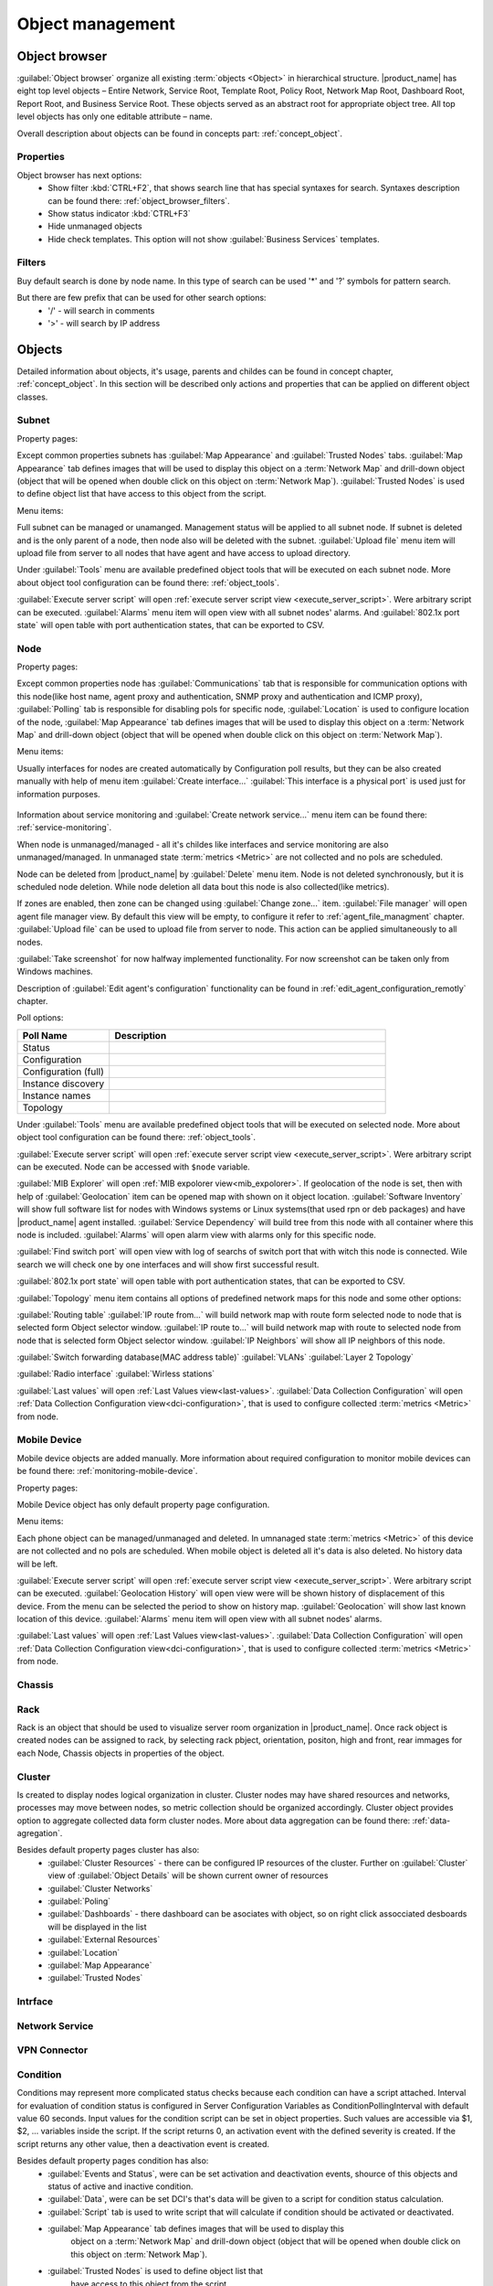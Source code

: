 .. _object-management:


#################
Object management
#################

Object browser
==============

:guilabel:`Object browser` organize all existing :term:`objects <Object>` in 
hierarchical structure. |product_name| has eight top level objects – Entire Network, 
Service Root, Template Root, Policy Root, Network Map Root, Dashboard Root, 
Report Root, and Business Service Root. These objects served as an abstract 
root for appropriate object tree. All top level objects has only one editable 
attribute – name. 

Overall description about objects can be found in concepts part: :ref:`concept_object`.

Properties
----------

Object browser has next options:
 - Show filter :kbd:`CTRL+F2`, that shows search line that has special syntaxes 
   for search. Syntaxes description can be found there: :ref:`object_browser_filters`.
 - Show status indicator :kbd:`CTRL+F3`
 - Hide unmanaged objects
 - Hide check templates. This option will not show :guilabel:`Business Services` 
   templates. 

 
.. _object_browser_filters:
 
Filters
-------

Buy default search is done by node name. In this type of search can be used
'*' and '?' symbols for pattern search. 

But there are few prefix that can be used for other search options:
 - '/' - will search in comments
 - '>' - will search by IP address

Objects
=======

Detailed information about objects, it's usage, parents and childes can be found in 
concept chapter, :ref:`concept_object`. In this section will be described only actions and 
properties that can be applied on different object classes. 

Subnet
------

Property pages:

Except common properties subnets has :guilabel:`Map Appearance` and :guilabel:`Trusted Nodes` 
tabs. :guilabel:`Map Appearance` tab defines images that will be used to display this 
object on a :term:`Network Map` and drill-down object (object that will be opened when double 
click on this object on :term:`Network Map`). :guilabel:`Trusted Nodes` is used to define object list that 
have access to this object from the script. 

Menu items:

Full subnet can be managed or unamanged. Management status will be applied to all subnet node. 
If subnet is deleted and is the only parent of a node, then node also will be deleted with 
the subnet. :guilabel:`Upload file` menu item will upload file from server to all nodes 
that have agent and have access to upload directory. 

Under :guilabel:`Tools` menu are available predefined object tools that will be 
executed on each subnet node. More about object tool configuration can be found
there: :ref:`object_tools`.

:guilabel:`Execute server script` will open 
:ref:`execute server script view <execute_server_script>`. Were arbitrary script can be executed. 
:guilabel:`Alarms` menu item will open view with all subnet nodes' alarms. And 
:guilabel:`802.1x port state` will open table with port authentication states, that can be 
exported to CSV.

Node
----

Property pages:

Except common properties node has :guilabel:`Communications` tab that is responsible 
for communication options with this node(like host name, agent proxy and authentication, 
SNMP proxy and authentication and ICMP proxy), :guilabel:`Polling` tab is responsible 
for disabling pols for specific node, :guilabel:`Location` is used to configure location
of the node, :guilabel:`Map Appearance` tab defines images that will be used to display this 
object on a :term:`Network Map` and drill-down object (object that will be opened when double 
click on this object on :term:`Network Map`).

Menu items:

Usually interfaces for nodes are created automatically by Configuration poll results, 
but they can be also created manually with help of menu item :guilabel:`Create interface...` 
:guilabel:`This interface is a physical port` is used just for information purposes. 

.. figure:: _images/create_interface.png

Information about service monitoring and :guilabel:`Create network service...` menu item 
can be found there: :ref:`service-monitoring`.

When node is unmanaged/managed - all it's childes like interfaces and service monitoring 
are also unmanaged/managed. In unmanaged state :term:`metrics <Metric>` are not 
collected and no pols are scheduled. 

Node can be deleted from |product_name| by :guilabel:`Delete` menu item. Node is not deleted synchronously, 
but it is scheduled node deletion. While node deletion all data bout this node is 
also collected(like metrics).

If zones are enabled, then zone can be changed using :guilabel:`Change zone...` item.  
:guilabel:`File manager` will open agent file manager view. By default 
this view will be empty, to configure it refer to :ref:`agent_file_managment` chapter.
:guilabel:`Upload file` can be used to upload file from server to node. This action can be 
applied simultaneously to all nodes. 

:guilabel:`Take screenshot` for now halfway implemented functionality. For now screenshot can 
be taken only from Windows machines. 

Description of :guilabel:`Edit agent's configuration` functionality can be found in :ref:`edit_agent_configuration_remotly` 
chapter. 

Poll options:


.. list-table::
   :header-rows: 1
   :widths: 25 75
   
   * - Poll Name
     - Description
   * - Status 
     - 
   * - Configuration
     - 
   * - Configuration (full)
     - 
   * - Instance discovery 
     - 
   * - Instance names
     - 
   * - Topology
     - 
     
Under :guilabel:`Tools` menu are available predefined object tools that will be 
executed on selected node. More about object tool configuration can be found
there: :ref:`object_tools`.

:guilabel:`Execute server script` will open 
:ref:`execute server script view <execute_server_script>`. Were arbitrary script 
can be executed. Node can be accessed with ``$node`` variable. 

:guilabel:`MIB Explorer` will open :ref:`MIB expolorer view<mib_expolorer>`. If 
geolocation of the node is set, then with help of :guilabel:`Geolocation` item can be 
opened map with shown on it object location. :guilabel:`Software Inventory` will show 
full software list for nodes with Windows systems or Linux systems(that used rpn or deb 
packages) and have |product_name| agent installed. :guilabel:`Service Dependency` will build 
tree from this node with all container where this node is included. :guilabel:`Alarms` 
will open alarm view with alarms only for this specific node. 

:guilabel:`Find switch port` will open view with log of searchs of switch port that 
with witch this node is connected. Wile search we will check one by one interfaces 
and will show first successful result. 

:guilabel:`802.1x port state` will open table with port authentication states, that can be 
exported to CSV.

:guilabel:`Topology` menu item contains all options of predefined network maps for this
node and some other options:

:guilabel:`Routing table` 
:guilabel:`IP route from...` will build network map with route form selected node to 
node that is selected form Object selector window. 
:guilabel:`IP route to...` will build network map with route to selected node from 
node that is selected form Object selector window. 
:guilabel:`IP Neighbors` will show all IP neighbors of this node. 

:guilabel:`Switch forwarding database(MAC address table)`
:guilabel:`VLANs`
:guilabel:`Layer 2 Topology`

:guilabel:`Radio interface`
:guilabel:`Wirless stations`

:guilabel:`Last values` will open :ref:`Last Values view<last-values>`. 
:guilabel:`Data Collection Configuration` will open 
:ref:`Data Collection Configuration view<dci-configuration>`, that is used 
to configure collected :term:`metrics <Metric>` from node. 

Mobile Device
-------------

Mobile device objects are added manually. More information about required 
configuration to monitor mobile devices can be found there: :ref:`monitoring-mobile-device`.

Property pages:

Mobile Device object has only default property page configuration. 

Menu items:

Each phone object can be managed/unmanaged and deleted. In umnanaged state 
:term:`metrics <Metric>` of this device are not collected and no pols are scheduled. 
When mobile object is deleted all it's data is also deleted. No history data will 
be left. 

:guilabel:`Execute server script` will open 
:ref:`execute server script view <execute_server_script>`. Were arbitrary script can be executed. 
:guilabel:`Geolocation History` will open view were will be shown history of displacement 
of this device. From the menu can be selected the period to show on history map. 
:guilabel:`Geolocation` will show last known location of this device. 
:guilabel:`Alarms` menu item will open view with all subnet nodes' alarms.

:guilabel:`Last values` will open :ref:`Last Values view<last-values>`. 
:guilabel:`Data Collection Configuration` will open 
:ref:`Data Collection Configuration view<dci-configuration>`, that is used 
to configure collected :term:`metrics <Metric>` from node. 

Chassis
-------

Rack
----

Rack is an object that should be used to visualize server room organization in |product_name|. Once rack object is created nodes can be assigned to rack, by selecting 
rack pbject, orientation, positon, high and front, rear immages for each Node, 
Chassis objects in properties of the object.

Cluster
-------

Is created to display nodes logical organization in cluster. Cluster nodes may have 
shared resources and networks, processes may move between nodes, so metric collection should 
be organized accordingly. Cluster object provides option to aggregate collected data form 
cluster nodes. More about data aggregation can be found there: :ref:`data-agregation`.

Besides default property pages cluster has also:
 - :guilabel:`Cluster Resources` - there can be configured IP resources of the cluster. Further on :guilabel:`Cluster` view of :guilabel:`Object Details` will be shown current owner of resources
 - :guilabel:`Cluster Networks`
 - :guilabel:`Poling`
 - :guilabel:`Dashboards` - there dashboard can be asociates with object, so on right click assocciated desboards will be displayed in the list
 - :guilabel:`External Resources`
 - :guilabel:`Location`
 - :guilabel:`Map Appearance`
 - :guilabel:`Trusted Nodes`

Intrface
--------

Network Service
---------------

VPN Connector
-------------


Condition
---------

Conditions may represent more complicated status checks because each condition can have a script attached. 
Interval for evaluation of condition status is configured in Server Configuration Variables as 
ConditionPollingInterval with default value 60 seconds. Input values for the condition script 
can be set in object properties. Such values are accessible via $1, $2, ... variables inside the 
script. If the script returns 0, an activation event with the defined severity is created. 
If the script returns any other value, then a deactivation event is created.

Besides default property pages condition has also:
   - :guilabel:`Events and Status`, were can be set activation and deactivation events, 
     shource of this objects and status of active and inactive condition.
   - :guilabel:`Data`, were can be set DCI's that's data will be given to a script for 
     condition status calculation. 
   - :guilabel:`Script` tab is used to write script that will calculate if condition should 
     be activated or deactivated.
   - :guilabel:`Map Appearance` tab defines images that will be used to display this 
      object on a :term:`Network Map` and drill-down object (object that will be opened when double 
      click on this object on :term:`Network Map`). 
   - :guilabel:`Trusted Nodes` is used to define object list that 
      have access to this object from the script. 
     
Menu items:

Condition can be manged\unmanaged. If condition is unmanaged, evaluation of condition is 
not run. Condition can be deleted. 

Container
---------

Containers can be created in Infrastructure Services tree. Existing nodes and 
subnets can be added to containers by using Bind operation, and removed by using 
Unbind operation. New nodes, conditions, clusters, containers, mobile devices and racks can also 
be created. They can be created using required menu item of container under witch this object should 
appear. Containers and nodes inside them can be moved by :guilabel:`Move to another container` menu 
item or using drag&drop. 

Besides default property pages condition has also:
   - :guilabel:`Automatic bind` about this functionality can be found :ref:`there<automatic-bind>`
   - :guilabel:`Location`  is used to configure location of the node
   - :guilabel:`Map Appearance` tab defines images that will be used to display this 
      object on a :term:`Network Map` and drill-down object (object that will be opened when double 
click on this object on :term:`Network Map`). 
   - :guilabel:`Trusted Nodes` is used to define object list that 
      have access to this object from the script. 

Menu items:

There are special menu item for each object that can be created in container. Objects 
like rack, container, mobile device, cluster are manually created objects. Node can be 
manually created or found by network discovery. In case if it is required to add  
already existing object to container use :guilabel:`Bind...` menu item. To remove node 
from container, but do not delete it use :guilabel:`Unbind...` menu item. 

Using :guilabel:`Manage`/:guilabel:`Unmanage` all nodes will be managed/unmanaged under 
container. Container can be deleted. If deleted container was the only one parent of 
the object, then this object will be also deleted. :guilabel:`Upload file...` will 
upload file from server to all nodes under container, same as each tool under 
:guilabel:`Tools` menu item will be executed on each node. 

:guilabel:`Execute server script`   will open 
:ref:`execute server script view <execute_server_script>`. Were arbitrary script can 
be executed. :guilabel:`Geolocation` will show location of container on geographic map. 

:guilabel:`Alarms` will open alarm view with all active alarms for all children of this 
container. 
:guilabel:`802.1x port state` will open table with port authentication states of all 
devices that are under this container. This information can be exported to CSV.

.. _automatic-bind:

Automatic bind option
~~~~~~~~~~~~~~~~~~~~~

For each container can be configured automatic binding rules. This can be done in 
:guilabel:`Automatic Bind Rules` tab of container properties. 

..figure:: _images/automatic_bind_rules.png

There can be defined if script should be used for automatic binding, if script
should be used for node unbinding and can be written script it selves. 

This script will be executed each configuration poll of each node. 

Common object properties
========================

General
-------

Each object has :guilabel:`General` tab in properties. There can be checked object 
class and ID, and changed object name. Each object has unique ID in the system. 
Object can be accessed by this ID. 


Custom attributes
-----------------

Every object can have custom attributes defined either by user or integrated application 
via |product_name| API. Custom attributes distinguished by names (an attribute name can contain up 
to 127 printable characters), and have string values of unlimited length. However, if you wish 
to access custom attributes in :term:`NXSL` scripts as properties of node object, you should name them 
conforming to NXSL identifier naming constraints. To create or change value of custom attribute 
manually, right-click object in |product_name| console, and select :menuselection:`Properties --> Custom Attributes tab`.

.. figure:: _images/object_custom_attributes.png



Status calculation
------------------

Each object has it's own status calculation properties. By default status is calculated  
based on polling results, status of underlying objects, associated alarms and 
status :term:`DCIs<DCI>`. But there can be used different options of status calculation. 

Status calculation has two configuration parts: 

   - status propagation - the way how status form object is pushed to upper objects;
   - status calculation - the way how object is calculating it's status based on statuses propagated by children objects. Once child object status is calculated most critical status is taken from status of underlying objects, associated alarms and status :term:`DCIs<DCI>`.

.. figure:: _images/object_status_calculation.png

For status propagation are available next options:
  - Default - will take global configuration parameter (unchanged by default)
  - Unchanged - will propagate status value without changes
  - Fixed value: Normal, Warning, Minor, Major, Fixed - always will return fixed selected status
  - Relative with offset - will add or remove some number for 
  - Severity based - will convert current status based on user configured status mapping table
  
For status calculation are available next options:
  - Default - will take global configuration parameter (most critical by default)
  - Most critical - Most critical status will be taken 
  - Single threshold (%) - Percentage of objects that should be in status to change status of object
  - Multiple thresholds - Same as previous but threshold is set for each status
  
Example of threshold status calculation
~~~~~~~~~~~~~~~~~~~~~~~~~~~~~~~~~~~~~~~

.. figure:: _images/object_status_threshold_example.png


Statuses of nodes in table:


.. list-table::
   :header-rows: 1
   :stub-columns: 1
   :widths: 25 25 25 25 25 25
   

   * - 
     - Normal
     - Warning
     - Minor
     - Major
     - Critical
   * - Node 1
     - 1
     - 0
     - 0
     - 0
     - 0
   * - Node 2
     - 1
     - 1
     - 1
     - 1
     - 1
   * - Node 3
     - 1
     - 1
     - 0
     - 0
     - 0
   * - Node 4
     - 1
     - 1
     - 1
     - 0
     - 0
   
If "Single threshold (%)" option is selected and configuration is next:
 - 75% 
 
In this case status of container will be Warning, as 3/4 of nodes have Warning status or worse. 

If "Multiple thresholds" is selected and configuration is next: 
 - Warning 80
 - Minor 50
 - Major 25
 - Critical 35
 
In this case status of Container will be Major as bot thresholds for Minor and Major are reached and most critical from them is taken. 


Comments
--------

Each object in :guilabel:`Object Tree` can have comment. Comment can be set in 
Properties of the object. 

.. figure:: _images/object_comments.png


Access control
--------------

Object access rights controls access to |product_name| objects. Permissions given to an
object inherited by all child objects, unless specifically blocked by turning
off :guilabel:`Inherit access rights from parent object(s)` option in object's
access control properties. Permissions given at different levels of the object
tree summarize to form effective user rights for the object.

.. figure:: _images/object_acess_rights.png
   :scale: 65%

The following object access rights can be granted:

.. list-table::
   :header-rows: 1
   :widths: 25 75

   * - Access Right
     - Description
   * - Access control
     - Modify access control list for this object. Please note that user with
       this access right can grant any other access rights to own account.
   * - Acknowledge alarms
     - Acknowledge alarms with this object as source.
   * - Control
     - For node objects, execute object tools of type :guilabel:`Remote
       Command`.
   * - Create child objects
     - Create child objects (or bind existing) under this object.
   * - Create helpdesk tickets
     - Create ticket in external helpdesk system 
   * - Delete
     - Delete this object.
   * - Modify
     - Modify object's properties (except access control).
   * - Push data
     - Push data for DCIs on this object.
   * - Read
     - View object in the tree and read it's information. For node objects,
       read access allows to view collected DCI data.
   * - Send events
     - Send events on behalf of this object.
   * - Terminate alarms
     - Terminate alarms with this object as source.
   * - View alarms
     - View alarms with this object as source.
   * - Download file
     - Allow user to download files from this node(from paths defined by filemng subagent). This access right is check also when download or tail of file is done from object tools. 
   * - Upload file
     - Allow user to upload files to this node(from paths defined by filemng subagent)
   * - Manage files
     - Allow user to move, rename, delete files from this node(from paths defined by filemng subagent)



Object Details
==============

Object details view provides main information about object. Each object has 
:guilabel:`Overview` tab that gisplays general information about object
(like: ID, GUID, Class, and status of the object) and :guilabel:`Comments`. 

Subnet
------


.. _object_tools:

Object Tools
============

There can be created tools that will be executed on objects. Tools can be managed
in "Object Tools" view. Tools are shown under "Tools" item of node menu.
There are some :ref:`predefined object tools<object_tools_predefined>`:

.. figure:: _images/object_tools.png
   :scale: 65%

If object tool should be removed for some time it can be just disabled and then 
enabled when required. When object tool is disabled it is not shown under "Tools"
item of node menu. There is also common option to set image for each object tool in 
the tool properties. 

Tool can have :ref:`input fields<object_tools_input_fields>`, 
:ref:`filder depending on execution object<object_tools_filter>`,
:ref:`macro substitution<object_tools_macro>` and 
:ref:`personal access control configuration<object_tools_access_control>`. 


Object tool types
-----------------

Internal
~~~~~~~~

Commands that are defined in :term:`Management Console`. The only command available for now is :guilabel:`Wakeup node`. 

.. _object_tool-agent-command:

Agent Command
~~~~~~~~~~~~~

This tool will execute command on an agent node and will show it's output if 
:guilabel:`Command generates output` option will be enabled. 

.. figure:: _images/obj_tool_agent_command.png
   :scale: 65%
   
.. list-table::
   :widths: 30 70
   :header-rows: 1
   
   * - Field name
     - Description
   * - Name
     - Name that will be shown in node menu. Submenu can be created with "->" notation. 
   * - Description
     - Description is shown in "Object Tools" view. Should be used to describe tool purpose.
   * - Command
     - Command name that should be executed on a agent node, this command should be 
       defined in agent's config. To this command can be given parameters in format:
       ``commandName param1 param2 param3...``
   * - Command generated output
     - If this option is selected, then on command execution will be opened window with it's output. 
   * - This tool requires confirmation before execution 
     - If chosen, before execution of tool will be shown Yes/No pop-up with text from "Confirmation message" field.
   * - Confirmation message
     - Can be set the message that will be shown in confirmation pop-up. 
   * - Show this tool in node commands
     - If this option is selected, then this tool will be shown for applicable nodes 
       on :guilabel:`Object Details` view as node command. 
   * - Command name
     - This will be shown as a name of the command.
   * - Command short name
     - Is used when usual name is too long for display.
   * - Disable Object Tool
     - If chosen, tool is not shown in node menu. 

SNMP Table
~~~~~~~~~~

:guilabel:`SNMP Table` is used to get SNMP table from node on which it is executed 
and then show results in the table form. 

.. figure:: _images/obj_tool_snmp_table.png
   :scale: 65%
   
.. list-table::
   :widths: 30 70
   :header-rows: 1
   
   * - Field name
     - Description
   * - Name
     - Name that will be shown in node menu. Submenu can be created with "->" notation. 
   * - Description
     - Description is shown in "Object Tools" view. Should be used to describe tool purpose.
   * - Title
     - Title of view where table will be shown.
   * - Use as index for second and subsequent columns OID suffix of first column
     - This option defines that as suffix for columns OID's to match lines will be used suffix of columns OID
   * - Use as index for second and subsequent columns Value of first column
     - This option defines that as suffix for columns OID's to match lines will be used value of columns OID
   * - This tool requires confirmation before execution 
     - If chosen, before execution of tool will be shown Yes/No pop-up with text from "Confirmation message" field.
   * - Confirmation message
     - Can be set the message that will be shown in confirmation pop-up. 
   * - Show this tool in node commands
     - If this option is selected, then this tool will be shown for applicable nodes 
       on :guilabel:`Object Details` view as node command. 
   * - Command name
     - This will be shown as a name of the command.
   * - Command short name
     - Is used when usual name is too long for display.
   * - Disable Object Tool
     - If chosen, tool is not shown in node menu. 

Agent Table
~~~~~~~~~~~

:guilabel:`Agent Table` is used to get agent list from node on which it is executed 
and then show results in the table form. 

.. figure:: _images/obj_tool_agent_table.png
   :scale: 65%
   
.. list-table::
   :widths: 30 70
   :header-rows: 1
   
   * - Field name
     - Description
   * - Name
     - Name that will be shown in node menu. Submenu can be created with "->" notation. 
   * - Description
     - Description is shown in "Object Tools" view. Should be used to describe tool purpose.
   * - Title
     - Title of view where table will be shown.
   * - Parameter
     - Name of list
   * - Regular expression
     - Regular expression that will parse each line of list to separate it on columns defined in :guilabel:`Columns` tab.
   * - This tool requires confirmation before execution 
     - If chosen, before execution of tool will be shown Yes/No pop-up with text from "Confirmation message" field.
   * - Confirmation message
     - Can be set the message that will be shown in confirmation pop-up. 
   * - Show this tool in node commands
     - If this option is selected, then this tool will be shown for applicable nodes 
       on :guilabel:`Object Details` view as node command. 
   * - Command name
     - This will be shown as a name of the command.
   * - Command short name
     - Is used when usual name is too long for display.
   * - Disable Object Tool
     - If chosen, tool is not shown in node menu. 

URL
~~~

:guilabel:`URL` tool opens URL in web browser. 

.. figure:: _images/obj_tool_url.png
   :scale: 65%
  
.. list-table::
   :widths: 30 70
   :header-rows: 1
   
   * - Field name
     - Description
   * - Name
     - Name that will be shown in node menu. Submenu can be created with "->" notation. 
   * - Description
     - Description is shown in "Object Tools" view. Should be used to describe tool purpose.
   * - URL
     - URL that should be passed to browser to be opened.
   * - This tool requires confirmation before execution 
     - If chosen, before execution of tool will be shown Yes/No pop-up with text from "Confirmation message" field.
   * - Confirmation message
     - Can be set the message that will be shown in confirmation pop-up. 
   * - Show this tool in node commands
     - If this option is selected, then this tool will be shown for applicable nodes 
       on :guilabel:`Object Details` view as node command. 
   * - Command name
     - This will be shown as a name of the command.
   * - Command short name
     - Is used when usual name is too long for display.
   * - Disable Object Tool
     - If chosen, tool is not shown in node menu. 
     

Local Command
~~~~~~~~~~~~~

:guilabel:`Local Command` tool will execute command on the local node and will show it's output if 
:guilabel:`Command generates output` option will be enabled. 

This tool type is not visible from Web Console as there is not possible 
to execute command on web page receiver's machine. 

.. figure:: _images/obj_tool_local_command.png
   :scale: 65%
   
.. list-table::
   :widths: 30 70
   :header-rows: 1
   
   * - Field name
     - Description
   * - Name
     - Name that will be shown in node menu. Submenu can be created with "->" notation. 
   * - Description
     - Description is shown in "Object Tools" view. Should be used to describe tool purpose.
   * - Command
     - Command that should be executed on a local machine
   * - Command generated output
     - If this option is selected, then on command execution will be opened window with it's output. 
   * - This tool requires confirmation before execution 
     - If chosen, before execution of tool will be shown Yes/No pop-up with text from "Confirmation message" field.
   * - Confirmation message
     - Can be set the message that will be shown in confirmation pop-up. 
   * - Show this tool in node commands
     - If this option is selected, then this tool will be shown for applicable nodes 
       on :guilabel:`Object Details` view as node command. 
   * - Command name
     - This will be shown as a name of the command.
   * - Command short name
     - Is used when usual name is too long for display.
   * - Disable Object Tool
     - If chosen, tool is not shown in node menu. 

Server Command
~~~~~~~~~~~~~~

:guilabel:`Server command` tool can be used to execute command on a server. 

.. figure:: _images/obj_tool_server_command.png
   :scale: 65%

.. list-table::
   :widths: 30 70
   :header-rows: 1
 
   * - Field name
     - Description
   * - Name
     - Name that will be shown in node menu. Submenu can be created with "->" notation. 
   * - Description
     - Description is shown in "Object Tools" view. Should be used to describe tool purpose.
   * - Command
     - Command that should be executed on a server
   * - Command generated output
     - ***Not yet implemented for server actions***
   * - This tool requires confirmation before execution 
     - If chosen, before execution of tool will be shown Yes/No pop-up with text from "Confirmation message" field.
   * - Confirmation message
     - Can be set the message that will be shown in confirmation pop-up. 
   * - Show this tool in node commands
     - If this option is selected, then this tool will be shown for applicable nodes 
       on :guilabel:`Object Details` view as node command. 
   * - Command name
     - This will be shown as a name of the command.
   * - Command short name
     - Is used when usual name is too long for display.
   * - Disable Object Tool
     - If chosen, tool is not shown in node menu. 
     
   
Download File
~~~~~~~~~~~~~

:guilabel:`Download file` tool can be used to monitor agent logs. This tool will retrieve 
the content of the file from agent. 

.. figure:: _images/obj_tool_get_file.png
   :scale: 65%

   
.. list-table::
   :widths: 30 70
   :header-rows: 1
 
   * - Field name
     - Description
   * - Name
     - Name that will be shown in node menu. Submenu can be created with "->" notation.
   * - Description
     - Description is shown in "Object Tools" view. Should be used to describe tool purpose.
   * - Remote File Name
     - Name of file that will be retrieved. In Windows systems should be with double back slash as a separator(C:\\\\log\\\\log.log). Can be used `strftime(3C) <http://www.unix.com/man-page/opensolaris/3c/strftime/>`_ macros    
   * - Limit initial download size
     - Limits the size of download file. If is set not to 500 tool will retrieve last 500 bytes of requested file. If is set to 0,  then will retrieve full file.
   * - Follow file changes
     - If chosen, "File View" will be updated when file will be populated with new data. 
   * - This tool requires confirmation before execution 
     - If chosen, before execution of tool will be shown Yes/No pop-up with text from "Confirmation message" field.
   * - Confirmation message
     - Can be set the message that will be shown in confirmation pop-up. 
   * - Show this tool in node commands
     - If this option is selected, then this tool will be shown for applicable nodes 
       on :guilabel:`Object Details` view as node command. 
   * - Command name
     - This will be shown as a name of the command.
   * - Command short name
     - Is used when usual name is too long for display.
   * - Disable Object Tool
     - If chosen, tool is not shown in node menu. 
     
   
Server Script
~~~~~~~~~~~~~

:guilabel:`Server Script` tool can be used to execute NXSL script form :guilabel:`Script Librarry`. 
This fool provide full renge of capabilities that are available thought NXSL scripting.

.. figure:: _images/obj_tool_script.png
   :scale: 65%

   
.. list-table::
   :widths: 30 70
   :header-rows: 1
 
   * - Field name
     - Description
   * - Name
     - Name that will be shown in node menu. Submenu can be created with "->" notation.
   * - Description
     - Description is shown in "Object Tools" view. Should be used to describe tool purpose.
   * - Script
     - Name of the script from the :guilabel:`Script Library`
   * - Command generates output
     - If chosen, new window with script execution result will be opened. 
   * - This tool requires confirmation before execution 
     - If chosen, before execution of tool will be shown Yes/No pop-up with text from "Confirmation message" field.
   * - Confirmation message
     - Can be set the message that will be shown in confirmation pop-up. 
   * - Show this tool in node commands
     - If this option is selected, then this tool will be shown for applicable nodes 
       on :guilabel:`Object Details` view as node command. 
   * - Command name
     - This will be shown as a name of the command.
   * - Command short name
     - Is used when usual name is too long for display.
   * - Disable Object Tool
     - If chosen, tool is not shown in node menu. 
     
     
     
.. _object_tools_macro:
     
Macro Substitution
------------------

Action, file download, local command, and URL tool types allows macro substitution. Any string starting with percent sign considered macro name and is expanded.
The following macros recognized:

.. list-table::
   :header-rows: 1
   :class: longtable

   * - Macro
     - Description
   * - ``%a``
     - IP address of event source object.
   * - ``%g``
     - Globally unique identifier (GUID) of event source object.
   * - ``%i``
     - Unique ID of event source object in hexadecimal form. Always prefixed
       with 0x and contains exactly 8 digits (for example 0x000029AC).
   * - ``%I``
     - Unique ID of event source object in decimal form.
   * - ``%n``
     - Name of event source object.
   * - ``%U``
     - User name of executer
   * - ``%v``
     - |product_name| server's version.
   * - ``%[name]``
     - Value returned by script. You should specify name of the script from script library.
   * - ``%{name}``
     - Value of custom attribute.
   * - ``%(name)``
     - Value of input field.
   * - ``%<name>``
     - Parameter with given name.
   * - ``%%``
     - Insert ``%`` character.

If object tool called from alarm's pop-up menu the following additional macros are available:

.. list-table::
   :header-rows: 1
   :class: longtable

   * - Macro
     - Description
   * - ``%A``
     - Alarm's text (can be used only in actions to put text of alarm from the
       same event processing policy rule).
   * - ``%c``
     - Event's code.
   * - ``%m``
     - Event's message text (meaningless in event template).
   * - ``%N``
     - Event's name.
   * - ``%s``
     - Event's severity code as number. Possible values are:
         - 0 - :guilabel:`Normal`
         - 1 - :guilabel:`Warning`
         - 2 - :guilabel:`Minor`
         - 3 - :guilabel:`Major`
         - 4 - :guilabel:`Critical`
   * - ``%S``
     - Event's severity code as text.
   * - ``%y``
     - Alarm state as number. Possible values are:
         - 0 - :guilabel:`Outstanding`
         - 1 - :guilabel:`Acknowledged`
         - 2 - :guilabel:`Resolved`
         - 3 - :guilabel:`Terminated`
   * - ``%Y``
     - Alarm's id.
     
:guilabel:`Internal object tool` is special case of object tools. 
Macro expansions not performed for :guilabel:`Internal object tools`. 
          
For any unknown macro name system will try to read custom attribute 
with given name (attribute search is case sensitive). If attribute 
with given name not found, empty string will be inserted.

Properties
----------

.. _object_tools_filter:

Filter
~~~~~~

Filters are used to chose on witch nodes to show object tool. 
There are 5 types of filtering. Show object tool:

  1. if agent available on a node
  2. if node supports SNMP
  3. if node SNMP OID matches with provided string
  4. if nodes OS matches provided comma separated regular expression list
  5. if provided :term:`template <Template>` name matches provided comma separated regular expression list

.. figure:: _images/obj_tool_filter.png

.. _object_tools_access_control:

Access Control
~~~~~~~~~~~~~~

In :guilabel:`Access Control` tab can be defined witch users or groups can 
execute this action. If no list will be empty - only administrator will be able 
to execute this action. 

.. figure:: _images/obj_tool_access_control.png

Columns
~~~~~~~

:guilabel:`Columns` tab is used only for :guilabel:`Agent Table` and 
:guilabel:`SNMP Table` object tool types. 

For :guilabel:`SNMP Table` it describes name and type of matching OID from 
response message. 


.. figure:: _images/obj_tool_columns1.png

.. figure:: _images/obj_tool_columns2.png

.. _object_tools_input_fields:

Input fields
~~~~~~~~~~~~

There is option to add input fields for object tool commands. This fields are defined on the
:guilabel:`Input fields` view and added to command in ``%(name)`` format. More about formats 
can be found in :ref:`object_tools_macro` chapter.

Input field can be one of this types:

    - Text
    - Password
    - Number

.. figure:: _images/object_tools_input_fields.png

.. _object_tools_predefined: 

Predefined Object Tools
-----------------------

|product_name| is deviled with some predefined Object Tools. There is full list of them:

.. list-table::
   :widths: 35 25 70 30
   :header-rows: 1
 
   * - Name
     - Type
     - Description
     - Filter
   * - :menuselection:`&Connect-->Open &web browser`
     - URL
     - Open embedded web browser to node
     - 
   * - :menuselection:`&Connect->Open &web browser (HTTPS)`
     - URL
     - Open embedded web browser to node using HTTPS
     - 
   * - :menuselection:`&Info->&Agent->&Subagent list`
     - Agent Table
     - Show list of loaded subagents
     - |product_name| agent should be available
   * - :menuselection:`&Info->&Agent->Configured &ICMP targets`
     - Agent Table
     - Show list of actions supported by agent
     - |product_name| agent should be available
   * - :menuselection:`&Info->&Agent->Supported &actions`
     - Agent Table
     - Show list of actions supported by agent
     - |product_name| agent should be available
   * - :menuselection:`&Info->&Agent->Supported &lists`
     - Agent Table
     - Show list of lists supported by agent
     - |product_name| agent should be available
   * - :menuselection:`&Info->&Agent->Supported &parameters`
     - Agent Table
     - Show list of parameters supported by agent
     - |product_name| agent should be available
   * - :menuselection:`&Info->&Process list`
     - Agent Table
     - Show list of currently running processes
     - |product_name| agent should be available
   * - :menuselection:`&Info->&Routing table (SNMP)`
     - SNMP Table
     - Show IP routing table
     - |product_name| should support SNMP
   * - :menuselection:`&Info->&Switch forwarding database (FDB)`
     - SNMP Table
     - Show switch forwarding database
     - |product_name| should support SNMP
   * - :menuselection:`&Info->Active &user sessions`
     - Agent Table
     - Show list of active user sessions
     - |product_name| agent should be available
   * - :menuselection:`&Info->AR&P cache (Agent)`
     - Agent Table
     - Show ARP cache
     - |product_name| agent should be available
   * - :menuselection:`&Info->Topology table (CDP)`
     - SNMP Table
     - Show topology table (CDP)
     - |product_name| should support SNMP
   * - :menuselection:`&Info->Topology table (LLDP)`
     - SNMP Table
     - Show topology table (LLDP)
     - |product_name| should support SNMP
   * - :menuselection:`&Info->Topology table (Nortel)`
     - SNMP Table
     - Show topology table (Nortel protocol)
     - |product_name| should support SNMP
   * - :menuselection:`&Restart system`
     - Action
     - Restart target node via |product_name| agent
     - |product_name| agent should be available
   * - :menuselection:`&Shutdown system`
     - Action
     - Shutdown target node via |product_name| agent
     - |product_name| agent should be available
   * - :menuselection:`&Wakeup node`
     - Internal
     - Wakeup node using Wake-On-LAN magic packet
     - 
   * - :menuselection:`Restart &agent`
     - Action
     - Restart |product_name| agent on target node
     - |product_name| agent should be available



